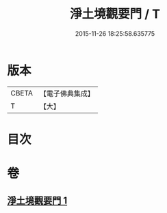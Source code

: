 #+TITLE: 淨土境觀要門 / T
#+DATE: 2015-11-26 18:25:58.635775
* 版本
 |     CBETA|【電子佛典集成】|
 |         T|【大】     |

* 目次
* 卷
** [[file:KR6p0052_001.txt][淨土境觀要門 1]]
